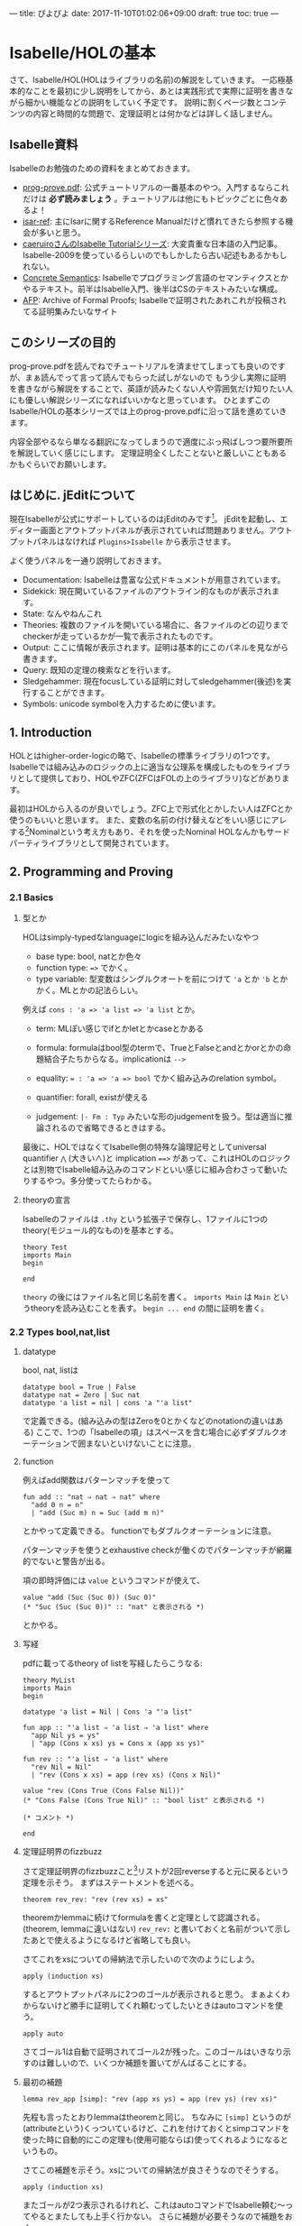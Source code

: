 ---
title: ぴよぴよ
date: 2017-11-10T01:02:06+09:00
draft: true
toc: true
---

* Isabelle/HOLの基本

さて、Isabelle/HOL(HOLはライブラリの名前)の解説をしていきます。
一応極基本的なことを最初に少し説明をしてから、あとは実践形式で実際に証明を書きながら細かい機能などの説明をしていく予定です。
説明に割くページ数とコンテンツの内容と時間的な問題で、定理証明とは何かなどは詳しく話しません。

** Isabelle資料

Isabelleのお勉強のための資料をまとめておきます。

- [[https://isabelle.in.tum.de/dist/Isabelle2017/doc/prog-prove.pdf][prog-prove.pdf]]: 公式チュートリアルの一番基本のやつ。入門するならこれだけは *必ず読みましょう* 。チュートリアルは他にもトピックごとに色々あるよ！
- [[https://isabelle.in.tum.de/dist/Isabelle2017/doc/isar-ref.pdf][isar-ref]]: 主にIsarに関するReference Manualだけど慣れてきたら参照する機会が多いと思う。
- [[http://d.hatena.ne.jp/caeruiro/20100314/1268569131][caeruiroさんのIsabelle Tutorialシリーズ]]: 大変貴重な日本語の入門記事。Isabelle-2009を使っているらしいのでもしかしたら古い記述もあるかもしれない。
- [[http://www.concrete-semantics.org/][Concrete Semantics]]: Isabelleでプログラミング言語のセマンティクスとかやるテキスト。前半はIsabelle入門、後半はCSのテキストみたいな構成。
- [[https://www.isa-afp.org/][AFP]]: Archive of Formal Proofs; Isabelleで証明されたあれこれが投稿されてる証明集みたいなサイト

** このシリーズの目的

prog-prove.pdfを読んでねでチュートリアルを済ませてしまっても良いのですが、まぁ読んでって言って読んでもらった試しがないので
もう少し実際に証明を書きながら解説をすることで、英語が読みたくない人や雰囲気だけ知りたい人にも優しい解説シリーズになればいいかなと思っています。
ひとまずこのIsabelle/HOLの基本シリーズでは上のprog-prove.pdfに沿って話を進めていきます。

内容全部やるなら単なる翻訳になってしまうので適度にぶっ飛ばしつつ要所要所を解説していく感じにします。
定理証明全くしたことないと厳しいこともあるかもぐらいでお願いします。

** はじめに. jEditについて

現在Isabelleが公式にサポートしているのはjEditのみです[fn:1]。
jEditを起動し、エディター画面とアウトプットパネルが表示されていれば問題ありません。アウトプットパネルはなければ =Plugins>Isabelle= から表示させます。

よく使うパネルを一通り説明しておきます。

- Documentation: Isabelleは豊富な公式ドキュメントが用意されています。
- Sidekick: 現在開いているファイルのアウトライン的なものが表示されます。
- State: なんやねんこれ
- Theories: 複数のファイルを開いている場合に、各ファイルのどの辺りまでcheckerが走っているかが一覧で表示されたものです。
- Output: ここに情報が表示されます。証明は基本的にこのパネルを見ながら書きます。
- Query: 既知の定理の検索などを行います。
- Sledgehammer: 現在focusしている証明に対してsledgehammer(後述)を実行することができます。
- Symbols: unicode symbolを入力するために使います。

** 1. Introduction

HOLとはhigher-order-logicの略で、Isabelleの標準ライブラリの1つです。
Isabelleでは組み込みのロジックの上に適当な公理系を構成したものをライブラリとして提供しており、HOLやZFC(ZFCはFOLの上のライブラリ)などがあります。

最初はHOLから入るのが良いでしょう。ZFC上で形式化とかしたい人はZFCとか使うのもいいと思います。
また、変数の名前の付け替えなどをいい感じにアレする[fn:2]Nominalという考え方もあり、それを使ったNominal HOLなんかもサードパーティライブラリとして開発されています。

** 2. Programming and Proving

*** 2.1 Basics

**** 型とか

HOLはsimply-typedなlanguageにlogicを組み込んだみたいなやつ

- base type: bool, natとか色々
- function type: ~=>~ でかく。
- type variable: 型変数はシングルクオートを前につけて ~'a~ とか ='b= とかかく。MLとかの記法らしい。

例えば ~cons : 'a => 'a list => 'a list~ とか。

- term: MLぽい感じでifとかletとかcaseとかある
- formula: formulaはbool型のtermで、TrueとFalseとandとかorとかの命題結合子たちからなる。implicationは ~-->~
- equality: ~= : 'a => 'a => bool~ でかく組み込みのrelation symbol。
- quantifier: forall, existが使える

- judgement: ~|- Fm : Typ~ みたいな形のjudgementを扱う。型は適当に推論されるので省略できるときはする。

最後に、HOLではなくてIsabelle側の特殊な論理記号としてuniversal quantifier ~⋀~ (大きい∧)と implication ~==>~ があって、これはHOLのロジックとは別物でIsabelle組み込みのコマンドといい感じに組み合わさって動いたりするやつ。多分使ってたらわかる。

**** theoryの宣言

Isabelleのファイルは =.thy= という拡張子で保存し、1ファイルに1つのtheory(モジュール的なもの)を基本とする。

#+BEGIN_SRC text
  theory Test
  imports Main
  begin

  end
#+END_SRC

=theory= の後にはファイル名と同じ名前を書く。
 =imports Main= は =Main= というtheoryを読み込むことを表す。
 =begin ... end= の間に証明を書く。


*** 2.2 Types bool,nat,list

**** datatype

bool, nat, listは

#+BEGIN_SRC text
  datatype bool = True | False
  datatype nat = Zero | Suc nat
  datatype 'a list = nil | cons 'a "'a list"
#+END_SRC

で定義できる。(組み込みの型はZeroを0とかくなどのnotationの違いはある)
ここで、1つの「Isabelleの項」はスペースを含む場合に必ずダブルクオーテーションで囲まないといけないことに注意。

**** function

例えばadd関数はパターンマッチを使って

#+BEGIN_SRC text
  fun add :: "nat ⇒ nat ⇒ nat" where
    "add 0 n = n"
    | "add (Suc m) n = Suc (add m n)"
#+END_SRC

とかやって定義できる。
functionでもダブルクオーテーションに注意。

パターンマッチを使うとexhaustive checkが働くのでパターンマッチが網羅的でないと警告が出る。

項の即時評価には =value= というコマンドが使えて、

#+BEGIN_SRC text
  value "add (Suc (Suc 0)) (Suc 0)"
  (* "Suc (Suc (Suc 0))" :: "nat" と表示される *)
#+END_SRC

とかやる。

**** 写経

pdfに載ってるtheory of listを写経したらこうなる:

#+BEGIN_SRC text
  theory MyList
  imports Main
  begin

  datatype 'a list = Nil | Cons 'a "'a list"

  fun app :: "'a list ⇒ 'a list ⇒ 'a list" where
    "app Nil ys = ys"
    | "app (Cons x xs) ys = Cons x (app xs ys)"

  fun rev :: "'a list ⇒ 'a list" where
    "rev Nil = Nil"
    | "rev (Cons x xs) = app (rev xs) (Cons x Nil)"

  value "rev (Cons True (Cons False Nil))"
  (* "Cons False (Cons True Nil)" :: "bool list" と表示される *)

  (* コメント *)

  end
#+END_SRC

**** 定理証明界のfizzbuzz

さて定理証明界のfizzbuzzこと[fn:3]リストが2回reverseすると元に戻るという定理を示そう。
まずはステートメントを述べる。

#+BEGIN_SRC text
  theorem rev_rev: "rev (rev xs) = xs"
#+END_SRC

theoremかlemmaに続けてformulaを書くと定理として認識される。(theorem, lemmaに違いはない)
=rev_rev:= と書いておくと名前がついて示したあとで使えるようになるけど省略しても良い。

さてこれをxsについての帰納法で示したいので次のようにしよう。

#+BEGIN_SRC text
  apply (induction xs)
#+END_SRC

するとアウトプットパネルに2つのゴールが表示されると思う。
まぁよくわからないけど勝手に証明してくれ頼むってしたいときはautoコマンドを使う。

#+BEGIN_SRC text
  apply auto
#+END_SRC

さてゴール1は自動で証明されてゴール2が残った。このゴールはいきなり示すのは難しいので、いくつか補題を置いてがんばることにする。

**** 最初の補題

#+BEGIN_SRC text
  lemma rev_app [simp]: "rev (app xs ys) = app (rev ys) (rev xs)"
#+END_SRC

先程も言ったとおりlemmaはtheoremと同じ。
ちなみに ~[simp]~ というのが(attributeという)くっついているけど、これを付けておくとsimpコマンドを使った時に自動的にこの定理も(使用可能ならば)使ってくれるようになるというもの。

さてこの補題を示そう。xsについての帰納法が良さそうなのでそうする。

#+BEGIN_SRC text
  apply (induction xs)
#+END_SRC

またゴールが2つ表示されるけれど、これはautoコマンドでIsabelle頼む〜ってやるとまたしても上手く行かない。
さらに補題が必要そうなので補題をおく。

**** 次の補題

必要な補題をじゃんじゃんおいて示そう。

#+BEGIN_SRC text
  lemma app_Nil [simp]: "app xs Nil = xs"
  apply (induction xs)
  apply auto
  done

  lemma app_assoc [simp]: "app (app xs ys) zs = app xs (app ys zs)"
  apply (induction xs)
  apply auto
  done
#+END_SRC

ご覧の通りIsabelleのautoコマンドが強力すぎて楽勝だなという気分になってくる。

さて、この2つの補題を使うとさっきの =rev_app= が示せるようになる。
 =[simp]= アトリビュートをつけた補題が自動的にautoコマンドで使われるのでさっきはダメだった証明が今度は上手く行くようになる。

#+BEGIN_SRC text
  lemma rev_app [simp]: "rev (app xs ys) = app (rev ys) (rev xs)"
  apply (induction xs)
  apply auto
  done
#+END_SRC

さて一番最初の =rev_rev= も同じようにするだけ。 

#+BEGIN_SRC text
  lemma "rev (rev xs) = xs"
  apply (induction xs)
  apply auto
  done
#+END_SRC


*** 2.3 Type and Function Definitions

**** type synonym

型のエイリアスには ~type_synonym~ を使う。

#+BEGIN_SRC text
  type_synonym string = "char list"
#+END_SRC

**** datatype

データ型の宣言には ~datatype~ を使うことはすでに見た。
datatypeで宣言すると、そのデータに関する構造帰納法が自動生成される。上でも自作のlist型に対してinductionコマンドを使っていたが、そのときには生成された構造帰納法を使って式を変形していた。

**** definition

定義をするにはdefinitionを使う。
これはrecursiveでないfunctionの定義に使う。

#+BEGIN_SRC text
  definition sq :: "nat => nat" where
    "sq n = n * n"
#+END_SRC

funと違ってこちらはsimpなどを使っても勝手に展開されない。 ~sq n~ を ~n * n~ に変形したいときは自動生成された定理 ~sq_def~ を使う。

**** abbreviations

#+BEGIN_SRC text
  abbreviation sq' :: "nat => nat" where
    "sq' n == n * n"
#+END_SRC

abbreviationはdefinitionみたいなものだけど中が勝手に展開される。 ~sq'_def~ は自動生成されない(必要ないので)。
abbreviationはdefinitionと違って ~=~ ではなく ~==~ (または ~\<equiv>~) を使うことに注意。


*** 2.4 Induction Heuristics

帰納法をするときにある変数を任意にとりたいことがある。
例えば

#+BEGIN_SRC text
  lemma "P xs ys = Q xs ys"
#+END_SRC

これを示す時に、 =apply (induction xs)= としてしまうと ~forall xs ys. (P xs ys = Q xs ys)~ をxsについての帰納法になるので、

#+BEGIN_SRC text
   1. forall ys. P Nil ys = Q Nil ys
   2. forall x xs ys. (P xs ys = Q xs ys) --> (P (Cons x xs) ys = Q (Cons x xs) ys)
#+END_SRC

なるゴールに変形されてしまう。
しかしこれを ~forall xs. (forall ys. P xs ys = Q xs ys)~ とysを事前に量化したものについて帰納法を適用して欲しいと思うことがある。その時はarbitraryを付けて

#+BEGIN_SRC text
  apply (induction xs arbitrary: ys)
#+END_SRC

とかくことができる。するとゴールが次の形になる。

#+BEGIN_SRC text
  1. forall ys. P Nil ys = Q Nil ys
  2. forall x xs. (forall ys. P xs ys = Q xs ys) --> (forall ys. P (Cons x xs) ys = Q (Cons x xs) ys)
#+END_SRC

たまに使うテクなので覚えておくと良いと思う。


*** 2.5 Simplification

simplificationはsimpコマンドによって行う。autoコマンドを使った時は自動で行われる。
simplificationは =[simp]= アトリビュートをつけた定理を

- ~l = r~ のときはlをrに書き換える
- 可能な限り行う

という感じでやる。

**** simpコマンド

また、 =[simp]= はつけていないけれどsimpコマンドを行う時に使う定理を追加することができる。

#+BEGIN_SRC text
  apply (simp add: thm1 thm2 .. thmn)

  (* あるいはautoでも使える *)

  apply (auto simp add: thm1 thm2)
#+END_SRC

後でも述べるが、autoコマンドはゴールが複数ある時に全てのゴールに対して変形を行う。
simpを全てのゴールに対して行う =simp_all= コマンドもある。


**** case splitting

次のように、caseによる場合分けをする必要がある定理を示したいとする。

#+BEGIN_SRC text
  lemma "P (case e of 0 => a | Suc n => b n) = ((e = 0 --> P a) /\ (∀n. e = Suc n --> P (b n)))"
#+END_SRC

この時は =split= をつけて

#+BEGIN_SRC text
  apply (simp split: nat.split)
#+END_SRC

のようにできる。

** 3. Logic and Proof Beyond Equality

*** 3.1 Formulas

formulaの定義は次: 

#+BEGIN_SRC text
  form
    ::= True | False | term = term
    | ¬ form | form ∧ form | form ∨ form | form --> form | ∀x. form | ∃x. form
#+END_SRC

termはラムダ式とifとかcaseとかletとかそのへん

*** 3.2 Sets

~'a~ のsetを ~'a set~ とかく。次のようなnotationが定義されている。

- ~{}~ , ~{e1,e2,e3}~
- ~e ∈ A~ , ~A ⊆ B~
- ~A ∪ B~ , ~A ∩ B~ , ~A − B~, ~− A~
- ~{x | P}~

HOLのsetはかなり便利なので積極的に使っていこう。

*** 3.3 Proof Automation

**** simpとauto

さてsimpとautoの2つのproof methodはすでに見た。
このセクションではより強力な自動証明や証明ツールをみていく。

この2つの特徴として

- 上手く行かなかったら(ゴールの解消を途中で諦めた場合は)、ゴールを変形したところで止める
- 証明可能な命題だからといって必ずこれらで証明できるわけではない。むしろ出来ないものもたくさんある。

**** fastforce

autoより強力なproof methodにfastforceがある:

#+BEGIN_SRC text
  lemma "⟦ ∀ xs ∈ A. ∃ys. xs = ys @ ys; us ∈ A ⟧ ⟹ ∃ n. length us = n + n"
  by fastforce
#+END_SRC

これはquantifierが複雑なのでautoでは証明できない。
fastforceは失敗することもあり、また最初のゴールに対してしか作用しない。fastforceは複雑なlogicに弱いがequality reasoningに強い。

**** blast

さらに複雑なゴールを示せるproof methodにblastがある。

#+BEGIN_SRC text
  lemma "⟦ ∀x y. T x y ∨ T y x; ∀x y. A x y ∧ A y x ⟶ x = y; ∀x y. T x y ⟶ A x y ⟧ ⟹ ∀x y. A x y ⟶ T x y"
  by blast
#+END_SRC

blastも失敗することもあり、logic,setに強いがequality reasoningに弱い。

**** sledgehammer

sledgehammerはproof searchを行うコマンドである。
これは現在証明可能な定理とblast,auto,simpなどのproof methodを組み合わせて現在のゴールを解消するような証明を自動生成するツールである。

#+BEGIN_SRC text
  lemma "⟦ xs @ ys = ys @ xs; length xs = length ys ⟧ ⟹ xs = ys"
#+END_SRC

ここでsledgehammerと入力するか、またはjEditのsledgehammerパネルでApplyのボタンを押す。
するといくつかの候補が表示されるので、好きな証明をクリックするとそれが実際に挿入される。

#+BEGIN_SRC text
    using append_eq_append_conv by blast
#+END_SRC

ここで、使われている ~append_eq_append_conv~ という補題が自動的に採用されていることに注意。

sledgehammerはいくつかのsolverをそれぞれ回して証明を探索するので、いくつかの証明が得られることもあれば難しい命題の場合には全て諦めてしまうこともある。
sledgehammerが ~metis~ を含む証明を提案した場合、metisは与えられた補題だけからゴールを解消するためのコマンドであり、現実的な時間で応答が返らないこともあることに注意。

**** arithmetic

arithmetic formula (変数、数値、 ~+,-,=,<~)の解消には ~arith~ を使う。

#+BEGIN_SRC text
  lemma "⟦ (a::nat) ≤ x + b; 2*x < c ⟧ ⟹ 2*a + 1 ≤ 2*b + c"
  by arith
#+END_SRC

簡単なarithmetic formulaならautoやsimpでも解ける可能性はある。
また、arithは整数や実数が対象でもよい。

**** try

全てのproof methodを試すなら ~try~ コマンドを使う。あるいは ~try0~ というより簡単なものを使っても良い。

*** 3.4 Single Step Proofs

**** rule

導入規則を適用するruleというコマンドがある。
ruleは定理を1つ受け取ってそれをintroルールとして現在のゴールに適用する。いくつかのintro ruleはすでに知っているので省略できることもある。

**** OF/of

定理が ~A ==> B~ の形の時(ここでのimplicationは ~==>~ であって ~-->~ ではないことに注意。後者は単なるHOLのlogical connectiveだが前者はIsabelleで特別な意味を持つ)、 ~A~ に何かを適用したいときはOFを使う:
例えば ~r: A ==> B~ かつ ~s: A~ のとき、 ~r [OF s]~ は ~B~ という定理を表す。

さらに、定理が自由変数(~?hoge~ のような形の変数)を含んでいる時、これをofで束縛できる:
例えば、 ~r: ?P ?x~ のとき、 ~r [of "λx. x = 10" 20]~ は ~20 = 10~ という命題を表す。

OF/ofは複数適用する場合はスペース区切りで横に並べる。1つの項がスペースを含む場合は例によってダブルクオーテーションで囲むこと。

例：

#+BEGIN_SRC text
  thm conjI[OF refl[of a] refl[of b]]
  (* は、 a=a /\ b=b という定理になる *)
#+END_SRC

**** intro/dest modifier

fastforce,blast,autoに対して、modifier ~intro, dest~ が用意されている。

- intro: ~blast intro: [thm]~ などとすることで、 ~A ==> B~ の定理を用いて結論のBをAに書き換えて証明を行う
- dest: ~blast dest: [thm]~ などとすることで、 ~A ==> B~ の定理を用いて仮定のA(あるいはAを含む定理)をBに書き換えて証明を行う

*** 3.5 Inductive Definitions

**** inductive predicate

inductive predicateをinductiveキーワードを使って定義できる。

#+BEGIN_SRC text
  inductive even :: "nat => bool" where
    ev0: "ev 0"
  | evS: "ev n ==> ev (n + 2)"
#+END_SRC

は、 ~ev n = True~ とnが偶数であることが同値であるような述語を表す。

**** cases/induct

inductiveで定義した述語に対する場合分けや構造帰納法などが自動で生成される。
上のようにevenを定めた場合、例えばjEditのQueryパネルに ~name:even~ と入力することで ~even.cases~ や ~even.induct~ などの定理が自動で生成されていることがわかるだろう。

この帰納法を用いて証明を行う場合、次のように書ける:

#+BEGIN_SRC text
  lemma "even m ==> P m"
  apply (induction m rule: even.induct)
#+END_SRC

** 4. Isar: A Language for Structured Proofs

IsabelleはIsarという、structured proofを記述するための言語を別に提供している。
これはapplyを繋げて証明をするのとは違い、構造化された証明をキーワードを組み合わせて記述する、より自然言語による証明に近い記述を可能にする言語である。

Isarのsyntaxのコアは次のようになっている(実際はもっと膨大):

#+BEGIN_SRC text
  proof
    = 'by' method
    | 'proof' [method] step* 'qed'

  step
    = 'fix' variables
    | 'assume' proposition
    | ['from' fact+] ('have' | 'show') proposition proof

  proposition = [name :] "formula"
#+END_SRC


*** 4.1 Isar by Example

初めにIsarによる証明を見せるので眺めてみよう。

#+BEGIN_SRC text
  lemma "¬ surj (f :: 'a ⇒ 'a set)"
  proof -
    assume srjf: "surj f"
    from srjf have fa: "∀A. ∃a. A = f a" by (simp add: surj_def)
    from fa have fa2: "∃a. {x. x ∉ f x} = f a" by blast
    from fa2 show False by blast
  qed
#+END_SRC

assumeによって仮定を導入し、その後はfrom..have..を繰り返して最後にshowで締めているのが分かる。
各have/showの部分では命題を宣言し、その後に証明をかくという仕方で証明を進めている。

また、proofの直後にはproof methodを並べて事前に何かを適用することができるが(~proof (rule A; simp)~ とかけば、証明を始める前に ~rule A; simp~ を適用できる)何も適用したくない場合はハイフンをつけると良い。

**** this/then/hence/thus

まず、全ての命題に名前を付ける必要があるのは不便だろう。直前に示した命題は ~this~ という名前で参照できる。
上の最初の部分は

#+BEGIN_SRC text
  assume "surj f"
  from this have ...
#+END_SRC

と書き換えられる。

そしてthisを用いて

- ~then~ = ~from this~
- ~thus~ = ~then show~
- ~hence~ = ~then have~

と定められているので、上の証明は次のように簡単に書ける。

#+BEGIN_SRC text
  proof
    assume "surj f"
    hence "∀A. ∃a. A = f a" by (simp add: surj_def)
    hence "∃a. {x. x ∉ f x} = f a" by blast
    thus False by blast
  qed
#+END_SRC

また、 ~from~ のように使用する定理を前置するのではなく後置する方法もある。

- ~'have' prop 'using' fact~ = ~'from' fact 'have' prop~
- ~'have' prop 'with' fact~ = ~'from' fact this 'have' prop~

**** structured lemma

証明だけではなく補題ももう少し構造化された方法で宣言できる。

#+BEGIN_SRC text
  lemma
    fixes f :: "'a => 'a set"
    assumes s: "surj f"
    shows False
#+END_SRC

- fixes は変数を固定し、型を宣言するために使う。通常省略することも多い。
- assumes/shows は仮定と結論を述べるために使う。仮定が複数ある場合はandで繋ぐ。

~[| A; B; C |] ==> D~ を ~assumes A and B and C / shows D~ とかけるようになるということを覚えておけばよい。


*** 4.2 Proof Patterns

**** next

ゴールが複数ある場合、proofのセクションをnextで区切って書く:

#+BEGIN_SRC text
  lemma P
  proof
    ...
    show P1
  next
    ...
    show P2
  next
    ...
    show P3
  qed
#+END_SRC

**** obtain

existを使った定理から一時的に変数を束縛して使用するためにobtainを使う。

#+BEGIN_SRC text
  have p: "∃x. P(x)" ...

  obtain x where k: "P (x)" using p by auto
#+END_SRC

obtain...where... それ自体命題の宣言なのでこれにも証明が必要なことに注意。
obtain以降の行では束縛したxが変数として使えるようになる。


*** 4.3 Streamlining Proofs

**** pattern matching

宣言する命題の部分に ~is~ を用いて名前を付けることができる。(名前は ~?~ から始める必要がある)

#+BEGIN_SRC text
  show "form1 <--> form2" (is "?L <--> ?R")
#+END_SRC

このように名前をつけると、showの中のproof...qedセクションではform1の代わりに ~?L~ などと書けるようになる。
このisはパターンマッチを行い、無視したい(利用しない)パターンはアンダーバーで潰すことができる。

また、showおよびlemmaの中では宣言した命題全体を ~?thesis~ で参照できる。
つまり上の例では ~?thesis~ は ~form1 <--> form2~ のことである。

**** quotation

haveなどで示した命題は、名前をつけていなくてもクオートで囲むことで参照できる。

#+BEGIN_SRC text
  have "x > 0"
  ...
  from `x > 0` ...
#+END_SRC

**** moreover

thenなどにより直前の命題は参照できるがそれ以前の命題は参照できない。
moreover/ultimatelyというキーワードを使うと、それまでに示された全ての命題を仮定に追加して証明ができる。

#+BEGIN_SRC text
  have P1 ...
  moreover have P2 ...
  moreover
  ...
  moreover have Pn ...
  ultimatery have ..  (* ここで、P1 .. Pnの全ての命題が仮定に追加される *)
#+END_SRC

**** proof block

証明のスコープを明示するのに ~{}~ で囲むことができる。

#+BEGIN_SRC text
  proof-
    { fix k
      assume ...
      ...
      have ... }
    then show ...　(* ここのthenでは直前のproof block {}部分全体を参照する *)
#+END_SRC

複数のゴールを示す際にnextで区切る代わりにproof blockを並べることもできる。


*** 4.4 Case Analysis and Induction

**** cases/inducts

場合分けを行う場合、casesコマンドを用いてコンストラクタごとにゴールを分離する。
このときIsar proofでもcaseというキーワードで場合分けを使った証明を書くことができる。

#+BEGIN_SRC text
  proof (cases xs)
    case Nil
    ...
  next
    case (Cons y ys)
    ...
  qed
#+END_SRC

これは帰納法を使った時も同じことが出来る

* Isabelle/HOLを用いた証明

今回から実際に実践的な証明をしながらIsabelleの解説をしていこうと思います。
そしてこの記事は一人computer scienceアドベントカレンダーなのでCSらしい話題を、ということで、
IMPのoperational semanticsの話でもしようと思います。

** IMPについて

IMPとはimperative languageの頭文字を取ったもので、natとboolを基本型にもつ簡単な手続き型言語です。
CSの教科書とかでよく見かけるやつです。
IMPの定義をし、そのevaluationを定めます。

ただし、IMPはチューリング完全なので評価は一般には停止しません。つまりプログラムを「評価」して結果を返すような関数は全域関数にはなりません。
このような評価を表す部分関数(関係)を定め、実際にこれがいい感じの性質をもつことを示していきます。


** 0. States

IMPの定義を行う前の準備。IMPは変数を扱うことができるので変数名を処理するための型が必要になるのと、プログラムの実行には実際に各変数の値を記録したもの(環境の一種)が必要になるのでそれらを定義する。

#+BEGIN_SRC text
  section {* States *}

  type_synonym id = string
  type_synonym state = "id ⇒ nat"

  definition empty :: "state" where
    "empty _ = 0"

  no_syntax
    "_maplet"  :: "['a, 'a] ⇒ maplet"             ("_ /↦/ _")

  fun update :: "state ⇒ id ⇒ nat ⇒ state" ("_[_ ↦ _]" [80,80,80] 80) where
    "update st x n y = (if x = y then n else st y)"
#+END_SRC

sectionコマンドは証明には影響を与えないが、Sidekickにsectionとして表示されたりLaTeXに出力すると実際に節として扱われたりするもの。chapter, subsectio, subsubsectionなどもある。

さて、 ~id~ で変数名を表すことにし、さらに環境を表す ~state~ を定めた。
ここでは ~id~ として ~string~ を、 ~state~ としてidを受け取ってnatを返す関数を使うことにした。(変数に格納される値は常にnatである)

Isabelleで文字列リテラルは ~''hoge''~ と、シングルクオート2つで囲って表現する[fn:4]。

さてここではupdateというstateを更新する関数を定義しているが、その前になにやらno_syntaxという箇所がある。
これは、update関数を演算子として ~st [x ↦ n]~ のように書きたいのだが、この記法がすでにある ~_maplet~ という記法と被ってしまうため既存の記法を解除するためのものである。
このように記法が被った場合、すでにある演算子の定義を調べ(jEditならCtrlを押しながらクリックとかで定義箇所に飛べる)、それをno_syntaxやno_notationで解除することができる。

** 1. Arithmetic and Boolean Expression

さて、arithmetic expressionとboolean expressionを定義しよう。

arithmetic expressionはnat型のtermで、数値リテラル、(nat型の)変数、あるいはaexp同士の和・差・積のいずれか。
boolean expressionはbool型のtermで、true、false、aexp同士の比較、bexpのかつや否定をとったもののいずれか。

#+BEGIN_SRC text
  section {* Arithmetic and Boolean Expressions *}

  subsection {* Syntax *}

  datatype aexp = ANum nat | AId id | APlus aexp aexp | AMinus aexp aexp | AMult aexp aexp
  datatype bexp = BTrue | BFalse | BEq aexp aexp | BLeq aexp aexp | BAnd bexp bexp | BNot bexp
#+END_SRC

** 2. Evaluation of AExp, BExp

さてaexp, bexpのevaluationを定義しよう。
aexp, bexpの評価は常に可能(常に有限ステップで停止する関数がかける)ので大人しくfunで関数として定義することにする。

#+BEGIN_SRC text
  subsection {* Evaluation *}

  fun aeval :: "state ⇒ aexp ⇒ nat" where
    "aeval st (ANum n) = n"
    | "aeval st (AId x) = st x"
    | "aeval st (APlus a1 a2) = aeval st a1 + aeval st a2"
    | "aeval st (AMinus a1 a2) = aeval st a1 - aeval st a2"
    | "aeval st (AMult a1 a2) = aeval st a1 * aeval st a2"

  fun beval :: "state ⇒ bexp ⇒ bool" where
    "beval st BTrue = True"
    | "beval st BFalse = False"
    | "beval st (BEq a1 a2) = (aeval st a1 = aeval st a2)"
    | "beval st (BLeq a1 a2) = (aeval st a1 ≤ aeval st a2)"
    | "beval st (BNot b) = (¬ beval st b)"
    | "beval st (BAnd b1 b2) = (beval st b1 ∧ beval st b2)"

  fun bool_to_bexp :: "bool ⇒ bexp" where
    "bool_to_bexp b = (if b then BTrue else BFalse)"
#+END_SRC

aeval, bevalともに評価を行う際に変数の値を参照したりする可能性があるのでstateを引数として渡している。
ついでに =bool_to_bexp= を定義しておいた。後で使う。

** 3. Commands

さて次にcommandを定義する。

これはIMPの「命令」や「文」にあたるもので、変数の代入、If文、While文などが用意されている。

#+BEGIN_SRC text
  section {* Commands *}

  subsection {* Syntax *}

  datatype com = CSkip | CAssign id aexp | CSeq com com | CIf bexp com com | CWhile bexp com

  notation
    CSkip ("SKIP") and
    CAssign ("_ ::= _" [50,50] 90) and
    CSeq (infixr ";;" 30) and
    CIf ("IF _ THEN _ ELSE _" 80) and
    CWhile ("WHILE _ DO _" 90)
#+END_SRC

comを定義した後、notationによって各コンストラクタをよりそれらしいnotationで記述できるようにしている。
このように定義しておくと、例えば以下のような記述ができるようになる。

#+BEGIN_SRC text
  WHILE BLeq (AId ''X'') (ANum 0) DO
    IF BTrue THEN
      ''X'' ::= ANum 1 ;;
      ''Y'' ::= ANum 10
    ELSE
      SKIP
#+END_SRC


** Operational semantics

さていよいよcommandの評価を行えるようにします。
評価は関数ではなく関係として定めます。

#+BEGIN_SRC text
  section {* Small-step operational semantics *}

  subsection {* Definition *}

  inductive csmall :: "com ⇒ state ⇒ com ⇒ state ⇒ bool" ("<_,_> ⟶ <_,_>" [10,10,10,10] 90) where
    S_AssNum: "<x ::= ANum n , st> ⟶ <SKIP , st [x ↦ n]>"
  | S_AssStep: "<x ::= a , st> ⟶ <x ::= ANum (aeval st a) , st>"
  | S_SeqSkip: "<SKIP ;; c , st> ⟶ <c,st>"
  | S_SeqStep: "<c1,st> ⟶ <c1',st'> ⟹ <c1 ;; c2 , st> ⟶ <c1' ;; c2 , st'>"
  | S_IfTrue: "<IF BTrue THEN c1 ELSE c2 , st> ⟶ <c1 , st>"
  | S_IfFalse: "<IF BFalse THEN c1 ELSE c2 , st> ⟶ <c2 , st>"
  | S_IfStep: "<IF b THEN c1 ELSE c2 , st> ⟶ <IF (bool_to_bexp (beval st b)) THEN c1 ELSE c2 , st>"
  | S_WHILE: "<WHILE b DO c , st> ⟶ <IF b THEN c ;; WHILE b DO c ELSE SKIP , st>"

  section {* Big-step operational semantics *}

  subsection {* Definition *}

  inductive cbig :: "com ⇒ state ⇒ state ⇒ bool" ("<_,_> ⇓ _" [10,10,10] 70) where
    B_Skip: "<SKIP,st> ⇓ st"
  | B_Ass: "<x ::= a , st> ⇓ (st [x ↦ aeval st a])"
  | B_Seq: "⟦ <c1,st1> ⇓ st2; <c2,st2> ⇓ st3 ⟧ ⟹ <c1 ;; c2 , st1> ⇓ st3"
  | B_IfTrue: "⟦ beval st b = True; <c1,st> ⇓ st' ⟧ ⟹ <IF b THEN c1 ELSE c2 , st> ⇓ st'"
  | B_IfFalse: "⟦ beval st b = False; <c2,st> ⇓ st' ⟧ ⟹ <IF b THEN c1 ELSE c2 , st> ⇓ st'"
  | B_WhileFalse: "beval st b = False ⟹ <WHILE b DO c , st> ⇓ st"
  | B_WhileStep: "⟦ beval st b = True; <c,st> ⇓ st'; <WHILE b DO c , st'> ⇓ st'' ⟧ ⟹ <WHILE b DO c , st> ⇓ st''"
#+END_SRC

帰納的な関係をinductiveキーワードで定めています。
inductiveは帰納的な関係を定義し、さらに構造帰納法などを生成してくれます。

inductiveが何をしているのかよくわからんという人のために、csmallの定義は書き下すと次のようになります。
(あんまり変わってないのでこれでも分からないかもしれないけどまぁそのへんは雰囲気で)

#+BEGIN_SRC text
  Def. com×state上の関係 --> を次のような規則からなるものとして定める。
  (S_AssNum)  <x ::= n , st> --> <SKIP , st[x := n]>
  (S_AssStep) <x ::= a , st> --> <x ::= aeval st a , st>
  (S_SeqSkip) <SKIP ;; c , st> --> <c,st>
  (S_SeqStep) <c1,st> --> <c1',st'> ならば、 <c1 ;; c2 , st> --> <c1' ;; c2 , st'>
  (S_IfTrue)  <IF true THEN c1 ELSE c2 , st> --> <c1,st>
  (S_IfFalse) <IF false THEN c1 ELSE c2 , st> --> <c2,st>
  (S_IfStep)  <IF b THEN c1 ELSE c2 , st> --> <IF beval st b THEN c1 ELSE c2 , st>
  (S_WHIE)    <WHILE b DO c , st> --> <IF b THEN (c ;; WHILE b DO c ELSE SKIP) , st>
#+END_SRC

csmallはsmall-step、cbigはbig-stepの評価を定めています。
それぞれ演算子定義により、 =<c,st> --> <c',st'>= や =<c,st1> ⇓ st2= などと書けるようになっていることが分かるでしょうか。



** Deterministic

さて順番が多少前後しますが、示したい定理を先に述べておきます。
1つめのゴールとしては、evaluationのdeterministicがあります。
先ほど定めたcbigは単なる関係ですが =<c,st1> ⇓ st2= が入力 =c,st1= に対して部分関数になること(結果が存在すれば1つになる)を示すのがここでの目的です。

#+BEGIN_SRC text
  lemma cbig_deterministic: "⟦ <c,st> ⇓ st'; <c,st> ⇓ st'' ⟧ ⟹ st' = st''"
#+END_SRC

ここで、 =⟦ P1; P2 ⟧ ⟹ Q= は =P1 ⟹ P2 ⟹ Q= と同じです(仮定が複数ある時の記法)。
さてこれの証明について考えてみると、 =<c,st> ⇓ st'= についての帰納法がよさそうです。このときこのまま帰納法を行うとゴールにcやstについての記法などが乱れ飛んで散らかるので、先に補題の形で =<c,st1> ⇓ st2= のcが具体的な形の時に何が言えるかを述べておきます。
(このように、帰納法をそのまま使うと散らかるからよくない、みたいな感覚は定理証明では意外と重要です。散らかりすぎると自動証明が証明を諦めてしまったりします)

** Coherent lemmas: SKIP

#+BEGIN_SRC text
  subsection {* Coherent lemmas *}

  lemma coh_B_Skip:
    assumes "<SKIP,st> ⇓ st'"
    shows "st = st'"
  using cbig.cases [OF assms] by auto
#+END_SRC

最初はSKIPのケースです。 =<SKIP,st> ⇓ st'= のとき、当然 =st=st'= であることが期待されます。
ところで上のlemmaは初めて出てきた形かも知れません。 ~[| A; B |] ==> C~ などと書く他に、 =assumes A and B shows C= などと書くことも出来ます。

さて、これは仮定に対する場合分けを行えば良さそうなので、 =cbig.cases= という定理を使います。

この =cbig.cases= とは何でしょうか？特に証明した覚えはありませんが…。
とりあえずQueryパネルで =name: "cbig.cases"= としてみてください。やたら長い定理が得られればそれが =cbig.cases= です。
実はこれは =cbig= をinductiveによって定義したので、cbigのコンストラクタが何かわかっているため場合分けの定理をIsabelleが自動で生成してくれているのです。

inductiveでXを定義した場合、書き換え規則 =X.simps= 、場合分け規則 =X.cases= 、帰納法 =X.induct= の3つが自動生成されます。このことを覚えておいてください。

さらに上の証明では、 =using cbig.cases [OF assms]= と書いています。
 =[OF assms]= は、考えている定理が ~A ==> B~ の形の時、 =A= 型の定理を適用することを表しています。
また、 =assumes ... shows ...= で宣言した定理のassumes部分のstatementは =assms= で参照できます。(スペースまたはandで区切られたものが複数ある時は =assms(1)= =assms(2)=)
よって、上の =cbig.cases [OF assms]= は、 =<SKIP,st> ⇓ st'= を =cbig.cases= に適用したものです。つまり =<SKIP,st> ⇓ st'= についての場合分けということですね。

=cbig.cases= を追加するとこの補題はautoで解けます。

** Coherent lemmas: Ass

さてどんどん行きます。次は ~<x ::= a,st> ⇓ st'~ の時に何が言えるかです。

#+BEGIN_SRC text
  lemma coh_B_Ass:
    assumes "<x ::= a , st> ⇓ st'"
    shows "st' = st [x ↦ aeval st a]"
  using cbig.cases [OF assms] by auto
#+END_SRC

~<x ::= a , st> ⇓ st'~ ならば, ~st' = st [x ↦ aeval st a]~ であるべきということですね。
証明自体はさっきと同じなのでいいでしょう。

** Coherent lemmas: Seq

前2の定理はあまりに簡単すぎてあっけなかったですが次はもう少し難しいです。
 ~<c1 ;; c2 , st> ⇓ st'~ に対して言えることは何か？……そう、あるst''が存在してc1とstからst''へ、c2とst''からst'という感じのことが言えますね。

これを言うためには存在を表す定理を宣言します。

#+BEGIN_SRC text
  lemma coh_B_Seq:
    assumes "<c1 ;; c2 , st> ⇓ st'"
    obtains st'' where "<c1 , st> ⇓ st''" and "<c2 , st''> ⇓ st'"
#+END_SRC

〜な条件を満たす〜が存在すると言いたいときは、 =obtains ... where ...= を使います。
ステートメント自体は良いと思います。

これの証明は、以前にも紹介した、人間に優しい証明が書けるIsarという言語を使いましょう。
Isarは定理の証明をコマンドではなく =proof ... qed= で囲んで書きます。

#+BEGIN_SRC text
    proof-
      have "<c1 ;; c2 , st> ⇓ st' ⟹ ∃st''. (<c1 , st> ⇓ st'') ∧ (<c2 , st''> ⇓ st')"
	by (erule cbig.cases, auto)
      then obtain st'' where "<c1 , st> ⇓ st''" and "<c2 , st''> ⇓ st'"
	by (simp add: assms, auto)
      then show ?thesis
	using that by blast
    qed
#+END_SRC

=proof= の直後にはコマンドを書くことが出来ますが今はそれはせず =proof -= とハイフンを置いています。あまり気にしなくていいです。

Isarの証明は、 =have [ステートメント] [証明]= をいくつか並べ、最後に =show [ゴール] [証明]= を置くのが基本の形です。
順番に行きましょう。

#+BEGIN_SRC text
  have "<c1 ;; c2 , st> ⇓ st' ⟹ ∃st''. (<c1 , st> ⇓ st'') ∧ (<c2 , st''> ⇓ st')"
    by (erule cbig.cases, auto)
#+END_SRC

=have X= でXが成り立つという意味です。当然成り立つと宣言するだけではダメで証明をその後に書く必要があります。
haveの後の証明パートは今までの定理の証明と全く同じで、applyなどが使えます。
説明していませんでしたが、 =apply (...); done= のように、applyが1度しか使われない証明は =by (...)= と書くことができるのでここではそうしています。

また、 =erule= という新しいコマンドが出現しました。
これは「次の定理を除去規則として適用せよ」みたいな意味です。ここでは場合分けを仮定の方に対して除去するように使って欲しかったのでこう書いています。

#+BEGIN_SRC text
  then obtain st'' where "<c1 , st> ⇓ st''" and "<c2 , st''> ⇓ st'"
    by (simp add: assms, auto)
#+END_SRC

次に、証明中の =obtain .. where ...= で〜が存在して〜ということを表します。
obtainの前に付いている =then= は、直前に示した事実 (=have ...= のやつ) を仮定として使いますという意味です。
つまりこの部分は、「直前に示したことを仮定に追加した上で、st''が存在して〜が成り立つ」という宣言です。

証明は簡単なので良いでしょう。

* Footnotes

[fn:1] ProofGeneralはかつてサポートされていたけど切られてしまった…

[fn:2] シリーズ後半でこれにも触れます

[fn:3] と私が勝手に呼んでるけど実際に入門に適したいい問題だと思う

[fn:4] ダブルクオーテーションが取られてしまっているので致し方ないのだろうけど不格好だよね

